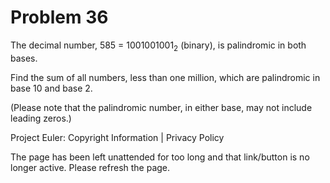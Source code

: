 *   Problem 36

   The decimal number, 585 = 1001001001_2 (binary), is palindromic in both
   bases.

   Find the sum of all numbers, less than one million, which are palindromic
   in base 10 and base 2.

   (Please note that the palindromic number, in either base, may not include
   leading zeros.)

   Project Euler: Copyright Information | Privacy Policy

   The page has been left unattended for too long and that link/button is no
   longer active. Please refresh the page.
